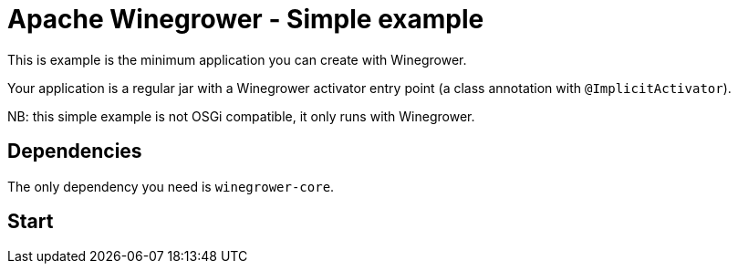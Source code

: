 = Apache Winegrower - Simple example

This is example is the minimum application you can create with Winegrower.

Your application is a regular jar with a Winegrower activator entry point (a class annotation with `@ImplicitActivator`).

NB: this simple example is not OSGi compatible, it only runs with Winegrower.

== Dependencies

The only dependency you need is `winegrower-core`.

== Start